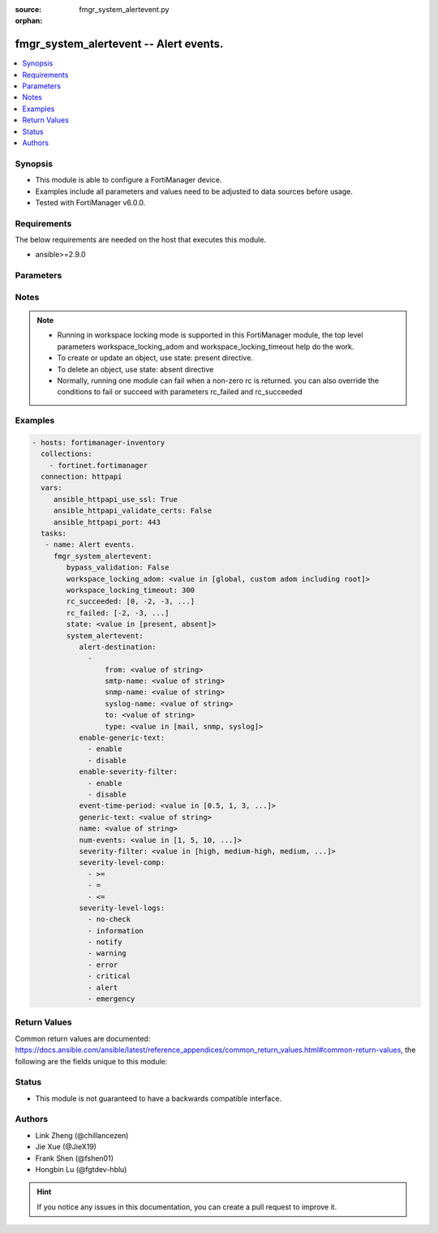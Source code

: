 :source: fmgr_system_alertevent.py

:orphan:

.. _fmgr_system_alertevent:

fmgr_system_alertevent -- Alert events.
+++++++++++++++++++++++++++++++++++++++

.. versionadded:: 2.10

.. contents::
   :local:
   :depth: 1


Synopsis
--------

- This module is able to configure a FortiManager device.
- Examples include all parameters and values need to be adjusted to data sources before usage.
- Tested with FortiManager v6.0.0.


Requirements
------------
The below requirements are needed on the host that executes this module.

- ansible>=2.9.0



Parameters
----------

.. raw:: html

 <ul>
 <li><span class="li-head">bypass_validation</span> - Only set to True when module schema diffs with FortiManager API structure, module continues to execute without validating parameters <span class="li-normal">type: bool</span> <span class="li-required">required: false</span> <span class="li-normal"> default: False</span> </li>
 <li><span class="li-head">workspace_locking_adom</span> - Acquire the workspace lock if FortiManager is running in workspace mode <span class="li-normal">type: str</span> <span class="li-required">required: false</span> <span class="li-normal"> choices: global, custom adom including root</span> </li>
 <li><span class="li-head">workspace_locking_timeout</span> - The maximum time in seconds to wait for other users to release workspace lock <span class="li-normal">type: integer</span> <span class="li-required">required: false</span>  <span class="li-normal">default: 300</span> </li>
 <li><span class="li-head">rc_succeeded</span> - The rc codes list with which the conditions to succeed will be overriden <span class="li-normal">type: list</span> <span class="li-required">required: false</span> </li>
 <li><span class="li-head">rc_failed</span> - The rc codes list with which the conditions to fail will be overriden <span class="li-normal">type: list</span> <span class="li-required">required: false</span> </li>
 <li><span class="li-head">state</span> - The directive to create, update or delete an object <span class="li-normal">type: str</span> <span class="li-required">required: true</span> <span class="li-normal"> choices: present, absent</span> </li>
 <li><span class="li-head">system_alertevent</span> - Alert events. <span class="li-normal">type: dict</span></li>
 <ul class="ul-self">
 <li><span class="li-head">alert-destination</span> - No description for the parameter <span class="li-normal">type: array</span> <ul class="ul-self">
 <li><span class="li-head">from</span> - Sender email address to use in alert emails. <span class="li-normal">type: str</span> </li>
 <li><span class="li-head">smtp-name</span> - SMTP server name. <span class="li-normal">type: str</span> </li>
 <li><span class="li-head">snmp-name</span> - SNMP trap name. <span class="li-normal">type: str</span> </li>
 <li><span class="li-head">syslog-name</span> - Syslog server name. <span class="li-normal">type: str</span> </li>
 <li><span class="li-head">to</span> - Recipient email address to use in alert emails. <span class="li-normal">type: str</span> </li>
 <li><span class="li-head">type</span> - Destination type. <span class="li-normal">type: str</span>  <span class="li-normal">choices: [mail, snmp, syslog]</span> </li>
 </ul>
 <li><span class="li-head">enable-generic-text</span> - No description for the parameter <span class="li-normal">type: array</span> <span class="li-normal">choices: [enable, disable]</span> </li>
 <li><span class="li-head">enable-severity-filter</span> - No description for the parameter <span class="li-normal">type: array</span> <span class="li-normal">choices: [enable, disable]</span> </li>
 <li><span class="li-head">event-time-period</span> - Time period (hours). <span class="li-normal">type: str</span>  <span class="li-normal">choices: [0.5, 1, 3, 6, 12, 24, 72, 168]</span> </li>
 <li><span class="li-head">generic-text</span> - Text that must be contained in a log to trigger alert. <span class="li-normal">type: str</span> </li>
 <li><span class="li-head">name</span> - Alert name. <span class="li-normal">type: str</span> </li>
 <li><span class="li-head">num-events</span> - Minimum number of events required within time period. <span class="li-normal">type: str</span>  <span class="li-normal">choices: [1, 5, 10, 50, 100]</span> </li>
 <li><span class="li-head">severity-filter</span> - Required log severity to trigger alert. <span class="li-normal">type: str</span>  <span class="li-normal">choices: [high, medium-high, medium, medium-low, low]</span> </li>
 <li><span class="li-head">severity-level-comp</span> - No description for the parameter <span class="li-normal">type: array</span> <span class="li-normal">choices: [>=, =, <=]</span> </li>
 <li><span class="li-head">severity-level-logs</span> - No description for the parameter <span class="li-normal">type: array</span> <span class="li-normal">choices: [no-check, information, notify, warning, error, critical, alert, emergency]</span> </li>
 </ul>
 </ul>






Notes
-----
.. note::

   - Running in workspace locking mode is supported in this FortiManager module, the top level parameters workspace_locking_adom and workspace_locking_timeout help do the work.

   - To create or update an object, use state: present directive.

   - To delete an object, use state: absent directive

   - Normally, running one module can fail when a non-zero rc is returned. you can also override the conditions to fail or succeed with parameters rc_failed and rc_succeeded

Examples
--------

.. code-block:: yaml+jinja

 - hosts: fortimanager-inventory
   collections:
     - fortinet.fortimanager
   connection: httpapi
   vars:
      ansible_httpapi_use_ssl: True
      ansible_httpapi_validate_certs: False
      ansible_httpapi_port: 443
   tasks:
    - name: Alert events.
      fmgr_system_alertevent:
         bypass_validation: False
         workspace_locking_adom: <value in [global, custom adom including root]>
         workspace_locking_timeout: 300
         rc_succeeded: [0, -2, -3, ...]
         rc_failed: [-2, -3, ...]
         state: <value in [present, absent]>
         system_alertevent:
            alert-destination:
              -
                  from: <value of string>
                  smtp-name: <value of string>
                  snmp-name: <value of string>
                  syslog-name: <value of string>
                  to: <value of string>
                  type: <value in [mail, snmp, syslog]>
            enable-generic-text:
              - enable
              - disable
            enable-severity-filter:
              - enable
              - disable
            event-time-period: <value in [0.5, 1, 3, ...]>
            generic-text: <value of string>
            name: <value of string>
            num-events: <value in [1, 5, 10, ...]>
            severity-filter: <value in [high, medium-high, medium, ...]>
            severity-level-comp:
              - >=
              - =
              - <=
            severity-level-logs:
              - no-check
              - information
              - notify
              - warning
              - error
              - critical
              - alert
              - emergency



Return Values
-------------


Common return values are documented: https://docs.ansible.com/ansible/latest/reference_appendices/common_return_values.html#common-return-values, the following are the fields unique to this module:


.. raw:: html

 <ul>
 <li> <span class="li-return">request_url</span> - The full url requested <span class="li-normal">returned: always</span> <span class="li-normal">type: str</span> <span class="li-normal">sample: /sys/login/user</span></li>
 <li> <span class="li-return">response_code</span> - The status of api request <span class="li-normal">returned: always</span> <span class="li-normal">type: int</span> <span class="li-normal">sample: 0</span></li>
 <li> <span class="li-return">response_message</span> - The descriptive message of the api response <span class="li-normal">returned: always</span> <span class="li-normal">type: str</span> <span class="li-normal">sample: OK</li>
 <li> <span class="li-return">response_data</span> - The data body of the api response <span class="li-normal">returned: optional</span> <span class="li-normal">type: list or dict</span></li>
 </ul>





Status
------

- This module is not guaranteed to have a backwards compatible interface.


Authors
-------

- Link Zheng (@chillancezen)
- Jie Xue (@JieX19)
- Frank Shen (@fshen01)
- Hongbin Lu (@fgtdev-hblu)


.. hint::

    If you notice any issues in this documentation, you can create a pull request to improve it.




